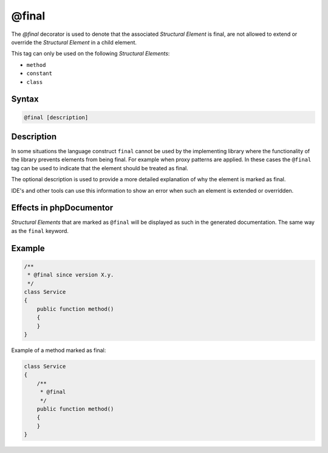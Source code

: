 @final
======

The `@final` decorator is used to denote that the associated *Structural Element* is final,
are not allowed to extend or override the *Structural Element* in a child element.

This tag can only be used on the following *Structural Elements*:

- ``method``
- ``constant``
- ``class``

Syntax
------

.. code-block::

    @final [description]

Description
-----------

In some situations the language construct ``final`` cannot be used by the implementing
library where the functionality of the library prevents elements from being final. For
example when proxy patterns are applied. In these cases the ``@final`` tag can be used to
indicate that the element should be treated as final.

The optional description is used to provide a more detailed explanation of why the element
is marked as final.

IDE's and other tools can use this information to show an error when such an element is
extended or overridden.

Effects in phpDocumentor
------------------------

*Structural Elements* that are marked as ``@final`` will be displayed
as such in the generated documentation. The same way as the ``final`` keyword.

Example
-------

.. code-block:: php

    /**
     * @final since version X.y.
     */
    class Service
    {
        public function method()
        {
        }
    }

Example of a method marked as final:

.. code-block:: php

    class Service
    {
        /**
         * @final
         */
        public function method()
        {
        }
    }
